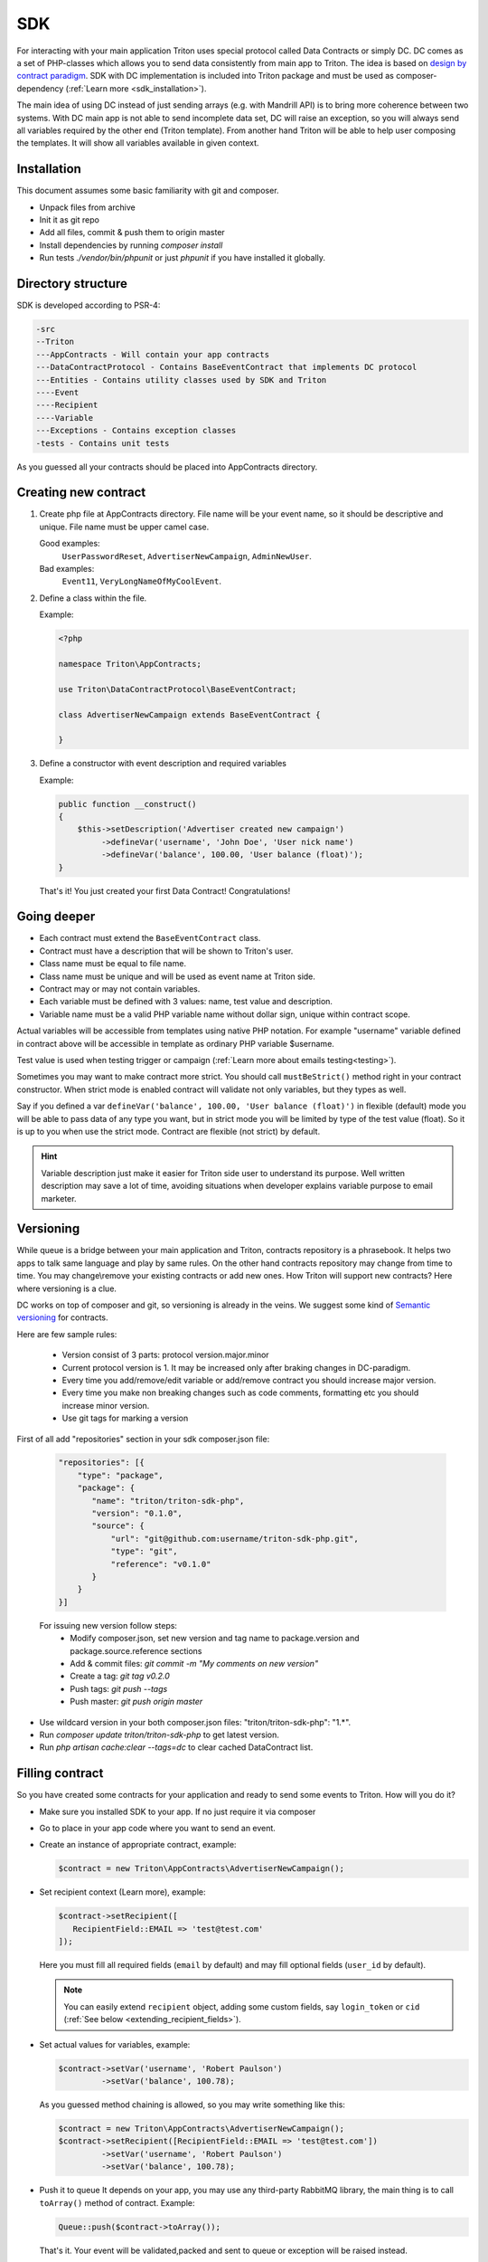---
SDK
---

For interacting with your main application Triton uses special protocol called Data Contracts or simply DC.
DC comes as a set of PHP-classes which allows you to send data consistently from main app to Triton.
The idea is based on `design by contract paradigm <https://en.wikipedia.org/wiki/Design_by_contract>`_.
SDK with DC implementation is included into Triton package and must be used as composer-dependency (:ref:`Learn more <sdk_installation>`).

The main idea of using DC instead of just sending arrays (e.g. with Mandrill API) is to bring more coherence between two systems.
With DC main app is not able to send incomplete data set, DC will raise an exception, so you will always send all variables required by the other end (Triton template).
From another hand Triton will be able to help user composing the templates.
It will show all variables available in given context.

Installation
============

This document assumes some basic familiarity with git and composer.

- Unpack files from archive
- Init it as git repo
- Add all files, commit & push them to origin master
- Install dependencies by running `composer install`
- Run tests `./vendor/bin/phpunit` or just `phpunit` if you have installed it globally.

Directory structure
===================

SDK is developed according to PSR-4:

.. code-block:: text

    -src
    --Triton
    ---AppContracts - Will contain your app contracts
    ---DataContractProtocol - Contains BaseEventContract that implements DC protocol
    ---Entities - Contains utility classes used by SDK and Triton
    ----Event
    ----Recipient
    ----Variable
    ---Exceptions - Contains exception classes
    -tests - Contains unit tests

As you guessed all your contracts should be placed into AppContracts directory.

Creating new contract
=====================

(1) Create php file at AppContracts directory.
    File name will be your event name, so it should be descriptive and unique.
    File name must be upper camel case.

    .. glossary::

    Good examples:
        ``UserPasswordReset``, ``AdvertiserNewCampaign``, ``AdminNewUser``.
    Bad examples:
        ``Event11``, ``VeryLongNameOfMyCoolEvent``.
(2) Define a class within the file.

    Example:

    .. code-block:: php

        <?php

        namespace Triton\AppContracts;

        use Triton\DataContractProtocol\BaseEventContract;

        class AdvertiserNewCampaign extends BaseEventContract {

        }

(3) Define a constructor with event description and required variables

    Example:

    .. code-block:: php

        public function __construct()
        {
            $this->setDescription('Advertiser created new campaign')
                 ->defineVar('username', 'John Doe', 'User nick name')
                 ->defineVar('balance', 100.00, 'User balance (float)');
        }

    That's it! You just created your first Data Contract! Congratulations!

Going deeper
============

- Each contract must extend the ``BaseEventContract`` class.
- Contract must have a description that will be shown to Triton's user.
- Class name must be equal to file name.
- Class name must be unique and will be used as event name at Triton side.
- Contract may or may not contain variables.
- Each variable must be defined with 3 values: name, test value and description.
- Variable name must be a valid PHP variable name without dollar sign, unique within contract scope.

Actual variables will be accessible from templates using native PHP notation.
For example "username" variable defined in contract above will be accessible in template as ordinary PHP variable $username.

Test value is used when testing trigger or campaign (:ref:`Learn more about emails testing<testing>`).

Sometimes you may want to make contract more strict. You should call ``mustBeStrict()`` method right in your contract constructor.
When strict mode is enabled contract will validate not only variables, but they types as well.

Say if you defined a var ``defineVar('balance', 100.00, 'User balance (float)')`` in flexible (default) mode you will be able to pass data of any type you want, but in strict mode you will be limited by type of the test value (float).
So it is up to you when use the strict mode.
Contract are flexible (not strict) by default.


.. hint::
    Variable description just make it easier for Triton side user to understand its purpose.
    Well written description may save a lot of time, avoiding situations when developer explains variable purpose to email marketer.

Versioning
==========

While queue is a bridge between your main application and Triton, contracts repository is a phrasebook.
It helps two apps to talk same language and play by same rules.
On the other hand contracts repository may change from time to time.
You may change\\remove your existing contracts or add new ones.
How Triton will support new contracts?
Here where versioning is a clue.

DC works on top of composer and git, so versioning is already in the veins.
We suggest some kind of `Semantic versioning <http://semver.org/>`_ for contracts.

Here are few sample rules:

    - Version consist of 3 parts: protocol version.major.minor
    - Current protocol version is 1. It may be increased only after braking changes in DC-paradigm.
    - Every time you add/remove/edit variable or add/remove contract you should increase major version.
    - Every time you make non breaking changes such as code comments, formatting etc you should increase minor version.
    - Use git tags for marking a version

First of all add "repositories" section in your sdk composer.json file:

  .. code-block:: javascript

     "repositories": [{
         "type": "package",
         "package": {
            "name": "triton/triton-sdk-php",
            "version": "0.1.0",
            "source": {
                "url": "git@github.com:username/triton-sdk-php.git",
                "type": "git",
                "reference": "v0.1.0"
            }
         }
     }]

  For issuing new version follow steps:
    - Modify composer.json, set new version and tag name to package.version and package.source.reference sections
    - Add & commit files: `git commit -m "My comments on new version"`
    - Create a tag: `git tag v0.2.0`
    - Push tags: `git push --tags`
    - Push master: `git push origin master`

- Use wildcard version in your both composer.json files: "triton/triton-sdk-php": "1.*".
- Run `composer update triton/triton-sdk-php` to get latest version.
- Run `php artisan cache:clear --tags=dc` to clear cached DataContract list.



Filling contract
================

So you have created some contracts for your application and ready to send some events to Triton.
How will you do it?

- Make sure you installed SDK to your app. If no just require it via composer
- Go to place in your app code where you want to send an event.
- Create an instance of appropriate contract, example:

  .. code-block:: php

     $contract = new Triton\AppContracts\AdvertiserNewCampaign();

- Set recipient context (Learn more), example:

  .. code-block:: php

     $contract->setRecipient([
        RecipientField::EMAIL => 'test@test.com'
     ]);

  Here you must fill all required fields (``email`` by default) and may fill optional fields (``user_id`` by default).

  .. note:: You can easily extend ``recipient`` object, adding some custom fields, say ``login_token`` or ``cid`` (:ref:`See below <extending_recipient_fields>`).

- Set actual values for variables, example:

  .. code-block:: php

     $contract->setVar('username', 'Robert Paulson')
              ->setVar('balance', 100.78);

  As you guessed method chaining is allowed, so you may write something like this:

  .. code-block:: php

     $contract = new Triton\AppContracts\AdvertiserNewCampaign();
     $contract->setRecipient([RecipientField::EMAIL => 'test@test.com'])
              ->setVar('username', 'Robert Paulson')
              ->setVar('balance', 100.78);
- Push it to queue
  It depends on your app, you may use any third-party RabbitMQ library, the main thing is to call ``toArray()`` method of contract.
  Example:

  .. code-block:: php

     Queue::push($contract->toArray());

  That's it. Your event will be validated,packed and sent to queue or exception will be raised instead.

.. _extending_recipient_fields:

Extending recipient fields
==========================

Basically for sending an email to recipient we need to know just their email address.
That's why in DC protocol there is only one required recipient field.
For more complex purposes you may want to have more info about recipient.
Say you may want to track stats by your users.
Usually your users will have some kind of numeric ID.
You can send it in recipient object, example:

    .. code-block:: php

       $contract->setRecipient([
            RecipientField::EMAIL => 'test@test.com',
            RecipientField::USER_ID => 22
       ]);

So Triton will be able to track sendings and openings for each user.
You can add custom recipient-fields, make them required or optional depending on your needs.
Please look to ``src/Triton/Entities/Recipient/RecipientField.php`` file.
Adding new constants and putting (or not) them to all/allRequired methods results will do the trick.
